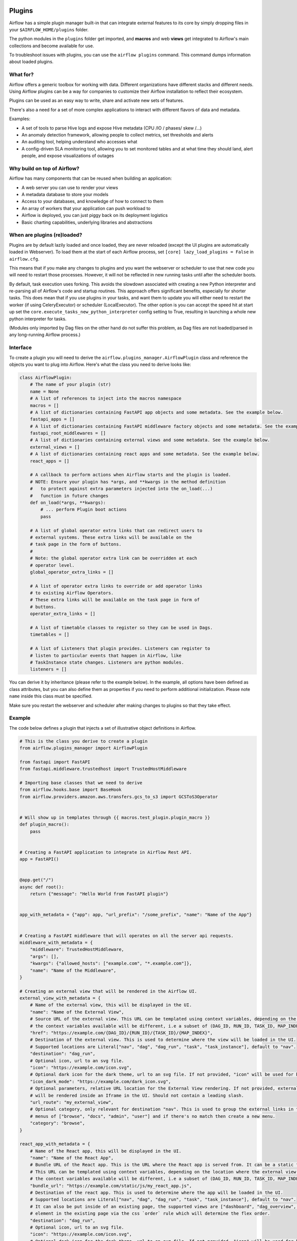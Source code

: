  .. Licensed to the Apache Software Foundation (ASF) under one
    or more contributor license agreements.  See the NOTICE file
    distributed with this work for additional information
    regarding copyright ownership.  The ASF licenses this file
    to you under the Apache License, Version 2.0 (the
    "License"); you may not use this file except in compliance
    with the License.  You may obtain a copy of the License at

 ..   http://www.apache.org/licenses/LICENSE-2.0

 .. Unless required by applicable law or agreed to in writing,
    software distributed under the License is distributed on an
    "AS IS" BASIS, WITHOUT WARRANTIES OR CONDITIONS OF ANY
    KIND, either express or implied.  See the License for the
    specific language governing permissions and limitations
    under the License.



Plugins
========

Airflow has a simple plugin manager built-in that can integrate external
features to its core by simply dropping files in your
``$AIRFLOW_HOME/plugins`` folder.

The python modules in the ``plugins`` folder get imported, and **macros** and web **views**
get integrated to Airflow's main collections and become available for use.

To troubleshoot issues with plugins, you can use the ``airflow plugins`` command.
This command dumps information about loaded plugins.

What for?
---------

Airflow offers a generic toolbox for working with data. Different
organizations have different stacks and different needs. Using Airflow
plugins can be a way for companies to customize their Airflow installation
to reflect their ecosystem.

Plugins can be used as an easy way to write, share and activate new sets of
features.

There's also a need for a set of more complex applications to interact with
different flavors of data and metadata.

Examples:

* A set of tools to parse Hive logs and expose Hive metadata (CPU /IO / phases/ skew /...)
* An anomaly detection framework, allowing people to collect metrics, set thresholds and alerts
* An auditing tool, helping understand who accesses what
* A config-driven SLA monitoring tool, allowing you to set monitored tables and at what time
  they should land, alert people, and expose visualizations of outages

Why build on top of Airflow?
----------------------------

Airflow has many components that can be reused when building an application:

* A web server you can use to render your views
* A metadata database to store your models
* Access to your databases, and knowledge of how to connect to them
* An array of workers that your application can push workload to
* Airflow is deployed, you can just piggy back on its deployment logistics
* Basic charting capabilities, underlying libraries and abstractions

.. _plugins:loading:

When are plugins (re)loaded?
----------------------------

Plugins are by default lazily loaded and once loaded, they are never reloaded (except the UI plugins are
automatically loaded in Webserver). To load them at the
start of each Airflow process, set ``[core] lazy_load_plugins = False`` in ``airflow.cfg``.

This means that if you make any changes to plugins and you want the webserver or scheduler to use that new
code you will need to restart those processes. However, it will not be reflected in new running tasks until after the scheduler boots.

By default, task execution uses forking. This avoids the slowdown associated with creating a new Python interpreter
and re-parsing all of Airflow's code and startup routines. This approach offers significant benefits, especially for shorter tasks.
This does mean that if you use plugins in your tasks, and want them to update you will either
need to restart the worker (if using CeleryExecutor) or scheduler (LocalExecutor). The other
option is you can accept the speed hit at start up set the ``core.execute_tasks_new_python_interpreter``
config setting to True, resulting in launching a whole new python interpreter for tasks.

(Modules only imported by Dag files on the other hand do not suffer this problem, as Dag files are not
loaded/parsed in any long-running Airflow process.)

.. _plugins-interface:

Interface
---------

To create a plugin you will need to derive the
``airflow.plugins_manager.AirflowPlugin`` class and reference the objects
you want to plug into Airflow. Here's what the class you need to derive
looks like:


.. code-block:: python

    class AirflowPlugin:
        # The name of your plugin (str)
        name = None
        # A list of references to inject into the macros namespace
        macros = []
        # A list of dictionaries containing FastAPI app objects and some metadata. See the example below.
        fastapi_apps = []
        # A list of dictionaries containing FastAPI middleware factory objects and some metadata. See the example below.
        fastapi_root_middlewares = []
        # A list of dictionaries containing external views and some metadata. See the example below.
        external_views = []
        # A list of dictionaries containing react apps and some metadata. See the example below.
        react_apps = []

        # A callback to perform actions when Airflow starts and the plugin is loaded.
        # NOTE: Ensure your plugin has *args, and **kwargs in the method definition
        #   to protect against extra parameters injected into the on_load(...)
        #   function in future changes
        def on_load(*args, **kwargs):
            # ... perform Plugin boot actions
            pass

        # A list of global operator extra links that can redirect users to
        # external systems. These extra links will be available on the
        # task page in the form of buttons.
        #
        # Note: the global operator extra link can be overridden at each
        # operator level.
        global_operator_extra_links = []

        # A list of operator extra links to override or add operator links
        # to existing Airflow Operators.
        # These extra links will be available on the task page in form of
        # buttons.
        operator_extra_links = []

        # A list of timetable classes to register so they can be used in Dags.
        timetables = []

        # A list of Listeners that plugin provides. Listeners can register to
        # listen to particular events that happen in Airflow, like
        # TaskInstance state changes. Listeners are python modules.
        listeners = []

You can derive it by inheritance (please refer to the example below). In the example, all options have been
defined as class attributes, but you can also define them as properties if you need to perform
additional initialization. Please note ``name`` inside this class must be specified.

Make sure you restart the webserver and scheduler after making changes to plugins so that they take effect.


.. _plugin-example:

Example
-------

The code below defines a plugin that injects a set of illustrative object
definitions in Airflow.

.. code-block:: python

    # This is the class you derive to create a plugin
    from airflow.plugins_manager import AirflowPlugin

    from fastapi import FastAPI
    from fastapi.middleware.trustedhost import TrustedHostMiddleware

    # Importing base classes that we need to derive
    from airflow.hooks.base import BaseHook
    from airflow.providers.amazon.aws.transfers.gcs_to_s3 import GCSToS3Operator


    # Will show up in templates through {{ macros.test_plugin.plugin_macro }}
    def plugin_macro():
        pass


    # Creating a FastAPI application to integrate in Airflow Rest API.
    app = FastAPI()


    @app.get("/")
    async def root():
        return {"message": "Hello World from FastAPI plugin"}


    app_with_metadata = {"app": app, "url_prefix": "/some_prefix", "name": "Name of the App"}


    # Creating a FastAPI middleware that will operates on all the server api requests.
    middleware_with_metadata = {
        "middleware": TrustedHostMiddleware,
        "args": [],
        "kwargs": {"allowed_hosts": ["example.com", "*.example.com"]},
        "name": "Name of the Middleware",
    }

    # Creating an external view that will be rendered in the Airflow UI.
    external_view_with_metadata = {
        # Name of the external view, this will be displayed in the UI.
        "name": "Name of the External View",
        # Source URL of the external view. This URL can be templated using context variables, depending on the location where the external view is rendered
        # the context variables available will be different, i.e a subset of (DAG_ID, RUN_ID, TASK_ID, MAP_INDEX).
        "href": "https://example.com/{DAG_ID}/{RUN_ID}/{TASK_ID}/{MAP_INDEX}",
        # Destination of the external view. This is used to determine where the view will be loaded in the UI.
        # Supported locations are Literal["nav", "dag", "dag_run", "task", "task_instance"], default to "nav".
        "destination": "dag_run",
        # Optional icon, url to an svg file.
        "icon": "https://example.com/icon.svg",
        # Optional dark icon for the dark theme, url to an svg file. If not provided, "icon" will be used for both light and dark themes.
        "icon_dark_mode": "https://example.com/dark_icon.svg",
        # Optional parameters, relative URL location for the External View rendering. If not provided, external view will be rendeded as an external link. If provided
        # will be rendered inside an Iframe in the UI. Should not contain a leading slash.
        "url_route": "my_external_view",
        # Optional category, only relevant for destination "nav". This is used to group the external links in the navigation bar.  We will match the existing
        # menus of ["browse", "docs", "admin", "user"] and if there's no match then create a new menu.
        "category": "browse",
    }

    react_app_with_metadata = {
        # Name of the React app, this will be displayed in the UI.
        "name": "Name of the React App",
        # Bundle URL of the React app. This is the URL where the React app is served from. It can be a static file or a CDN.
        # This URL can be templated using context variables, depending on the location where the external view is rendered
        # the context variables available will be different, i.e a subset of (DAG_ID, RUN_ID, TASK_ID, MAP_INDEX).
        "bundle_url": "https://example.com/static/js/my_react_app.js",
        # Destination of the react app. This is used to determine where the app will be loaded in the UI.
        # Supported locations are Literal["nav", "dag", "dag_run", "task", "task_instance"], default to "nav".
        # It can also be put inside of an existing page, the supported views are ["dashboard", "dag_overview", "task_overview"]. You can position
        # element in the existing page via the css `order` rule which will determine the flex order.
        "destination": "dag_run",
        # Optional icon, url to an svg file.
        "icon": "https://example.com/icon.svg",
        # Optional dark icon for the dark theme, url to an svg file. If not provided, "icon" will be used for both light and dark themes.
        "icon_dark_mode": "https://example.com/dark_icon.svg",
        # URL route for the React app, relative to the Airflow UI base URL. Should not contain a leading slash.
        "url_route": "my_react_app",
        # Optional category, only relevant for destination "nav". This is used to group the react apps in the navigation bar. We will match the existing
        # menus of ["browse", "docs", "admin", "user"] and if there's no match then create a new menu.
        "category": "browse",
    }


    # Defining the plugin class
    class AirflowTestPlugin(AirflowPlugin):
        name = "test_plugin"
        macros = [plugin_macro]
        fastapi_apps = [app_with_metadata]
        fastapi_root_middlewares = [middleware_with_metadata]
        external_views = [external_view_with_metadata]
        react_apps = [react_app_with_metadata]

.. seealso:: :doc:`/howto/define-extra-link`

Exclude views from CSRF protection
----------------------------------

We strongly suggest that you should protect all your views with CSRF. But if needed, you can exclude
some views using a decorator.

.. code-block:: python

    from airflow.www.app import csrf


    @csrf.exempt
    def my_handler():
        # ...
        return "ok"

Plugins as Python packages
--------------------------

It is possible to load plugins via `setuptools entrypoint <https://packaging.python.org/guides/creating-and-discovering-plugins/#using-package-metadata>`_ mechanism. To do this link
your plugin using an entrypoint in your package. If the package is installed, Airflow
will automatically load the registered plugins from the entrypoint list.

.. note::
    Neither the entrypoint name (eg, ``my_plugin``) nor the name of the
    plugin class will contribute towards the module and class name of the plugin
    itself.

.. code-block:: python

    # my_package/my_plugin.py
    from airflow.plugins_manager import AirflowPlugin


    class MyAirflowPlugin(AirflowPlugin):
        name = "my_namespace"

Then inside pyproject.toml:

.. code-block:: toml

    [project.entry-points."airflow.plugins"]
    my_plugin = "my_package.my_plugin:MyAirflowPlugin"

Flask Appbuilder and Flask Blueprints in Airflow 3
--------------------------------------------------

Airflow 2 supported Flask Appbuilder views (``appbuilder_views``), Flask AppBuilder menu items (``appbuilder_menu_items``),
and Flask Blueprints (``flask_blueprints``) in plugins. These have been superseded in Airflow 3 by External Views (``external_views``), Fast API apps (``fastapi_apps``),
FastAPI middlewares (``fastapi_root_middlewares``) and React apps (``react_apps``) that allow extended functionality and better integration with the Airflow UI.

All new plugins should use the new interfaces.

However, a compatibility layer is provided for Flask and FAB plugins to ease the transition to Airflow 3 - simply install the FAB provider and tweak the code
following Airflow 3 migration guide. This compatibility layer allows you to continue using your existing Flask Appbuilder views, Flask Blueprints and Flask Appbuilder menu items.

Troubleshooting
---------------

You can use `the Flask CLI <https://flask.palletsprojects.com/en/1.1.x/cli/>`__ to troubleshoot problems. To run this, you need to set the variable :envvar:`FLASK_APP` to ``airflow.www.app:create_app``.

For example, to print all routes, run:

.. code-block:: bash

    FLASK_APP=airflow.www.app:create_app flask routes
